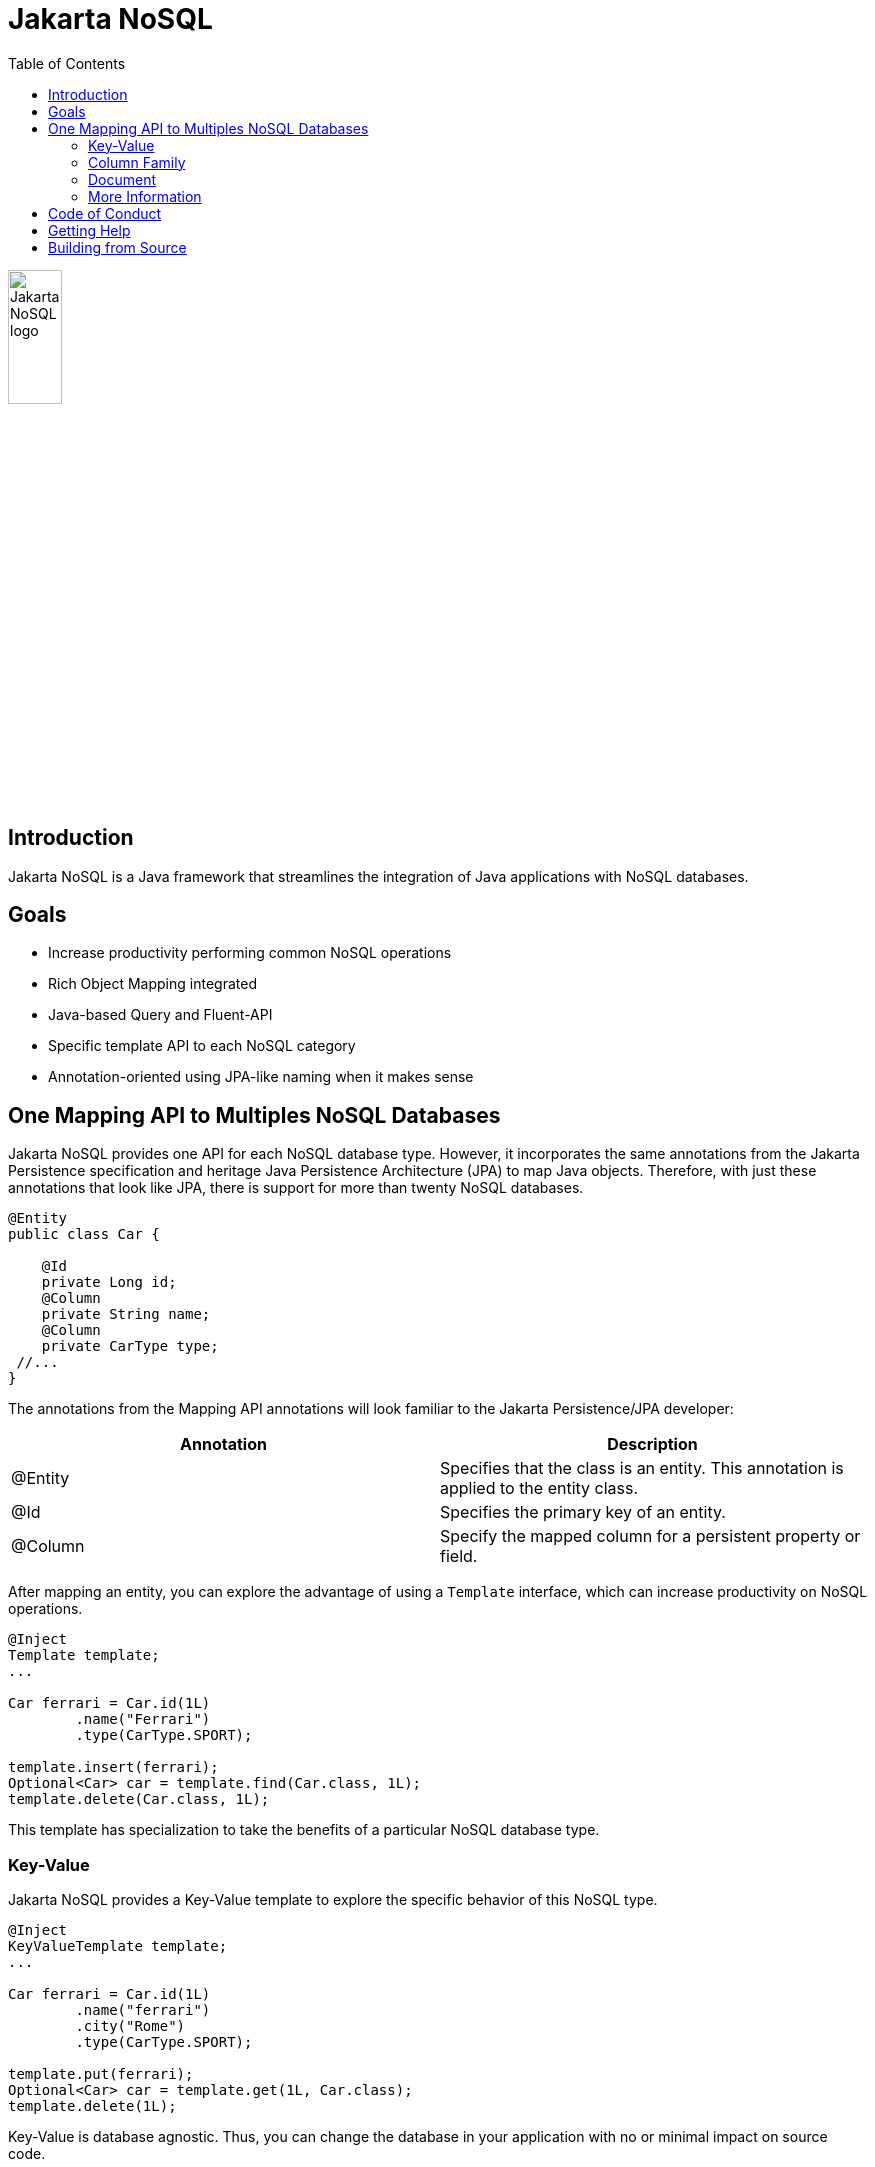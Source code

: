 = Jakarta NoSQL
:toc: auto

ifndef::imagesdir[:imagesdir: spec/src/main/asciidoc/images]
image::jakarta_ee_logo_schooner_color_stacked_default.png[Jakarta NoSQL logo,align=center, width=25%, height=25%]

== Introduction

Jakarta NoSQL is a Java framework that streamlines the integration of Java applications with NoSQL databases.

== Goals

* Increase productivity performing common NoSQL operations
* Rich Object Mapping integrated
* Java-based Query and Fluent-API
* Specific template API to each NoSQL category
* Annotation-oriented using JPA-like naming when it makes sense

== One Mapping API to Multiples NoSQL Databases

Jakarta NoSQL provides one API for each NoSQL database type. However, it incorporates the same annotations from the Jakarta Persistence specification and heritage Java Persistence Architecture (JPA) to map Java objects. Therefore, with just these annotations that look like JPA, there is support for more than twenty NoSQL databases.

[source,java]
----
@Entity
public class Car {

    @Id
    private Long id;
    @Column
    private String name;
    @Column
    private CarType type;
 //...
}

----

The annotations from the Mapping API annotations will look familiar to the Jakarta Persistence/JPA developer:

[cols="Annotation description"]
|===
|Annotation|Description

|@Entity
|Specifies that the class is an entity. This annotation is applied to the entity class.

|@Id
|Specifies the primary key of an entity.

|@Column
|Specify the mapped column for a persistent property or field.

|===


After mapping an entity, you can explore the advantage of using a ```Template``` interface, which can increase productivity on NoSQL operations.

[source,java]
----
@Inject
Template template;
...

Car ferrari = Car.id(1L)
        .name("Ferrari")
        .type(CarType.SPORT);

template.insert(ferrari);
Optional<Car> car = template.find(Car.class, 1L);
template.delete(Car.class, 1L);
----

This template has specialization to take the benefits of a particular NoSQL database type.

=== Key-Value

Jakarta NoSQL provides a Key-Value template to explore the specific behavior of this NoSQL type.

[source,java]
----
@Inject
KeyValueTemplate template;
...

Car ferrari = Car.id(1L)
        .name("ferrari")
        .city("Rome")
        .type(CarType.SPORT);

template.put(ferrari);
Optional<Car> car = template.get(1L, Car.class);
template.delete(1L);
----

Key-Value is database agnostic. Thus, you can change the database in your application with no or minimal impact on source code.

=== Column Family

Jakarta NoSQL provides a Column Family template to explore the specific behavior of this NoSQL type.

[source,java]
----
@Inject
ColumnTemplate template;
...

Car ferrari = Car.id(1L)
        .name("ferrari")
        .city("Rome")
        .type(CarType.SPORT);

template.insert(ferrari);
Optional<Car> car = template.find(Car.class, 1L);

List<Car> cars = template.select(Car.class).where("city").eq("Rome").result();

template.delete(Car.class).where("id").eq(1L).execute();

Optional<Car> result = template.singleResult("select * from Car where id = 1");
----

Column Family is database agnostic. Thus, you can change the database in your application with no or minimal impact on source code.

=== Document

Jakarta NoSQL provides a Document template to explore the specific behavior of this NoSQL type.

[source,java]
----
@Inject
DocumentTemplate template;
...

Car ferrari = Car.id(1L)
        .name("ferrari")
        .city("Rome")
        .type(CarType.SPORT);

template.insert(ferrari);
Optional<Car> car = template.find(Car.class, 1L);

List<Car> cars = template.select(Car.class).where("city").eq("Rome").result();

template.delete(Car.class).where("id").eq(1L).execute();

Optional<Car> result = template.singleResult("select * from Car where id = 1");
----

Document is database agnostic. Thus, you can change the database in your application with no or minimal impact on source code.

=== More Information

To learn more, please refer to the https://www.jnosql.org/spec/[reference documentation], and https://www.jnosql.org/javadoc/[JavaDocs].

== Code of Conduct

This project is governed by the Eclipse Foundation of Conduct. By participating, you are expected to uphold this code of conduct. Please report unacceptable behavior to codeofconduct@eclipse.org.

== Getting Help

Having trouble with Jakarta NoSQL? We’d love to help!

Please report any bugs, concerns or questions with Jakarta NoSQL to https://github.com/eclipse-ee4j/nosql.

== Building from Source

You don’t need to build from source to use the project, but should you be interested in doing so, you can build it using Maven and Java 11 or higher.

[source, Bash]
----
mvn clean install
----

